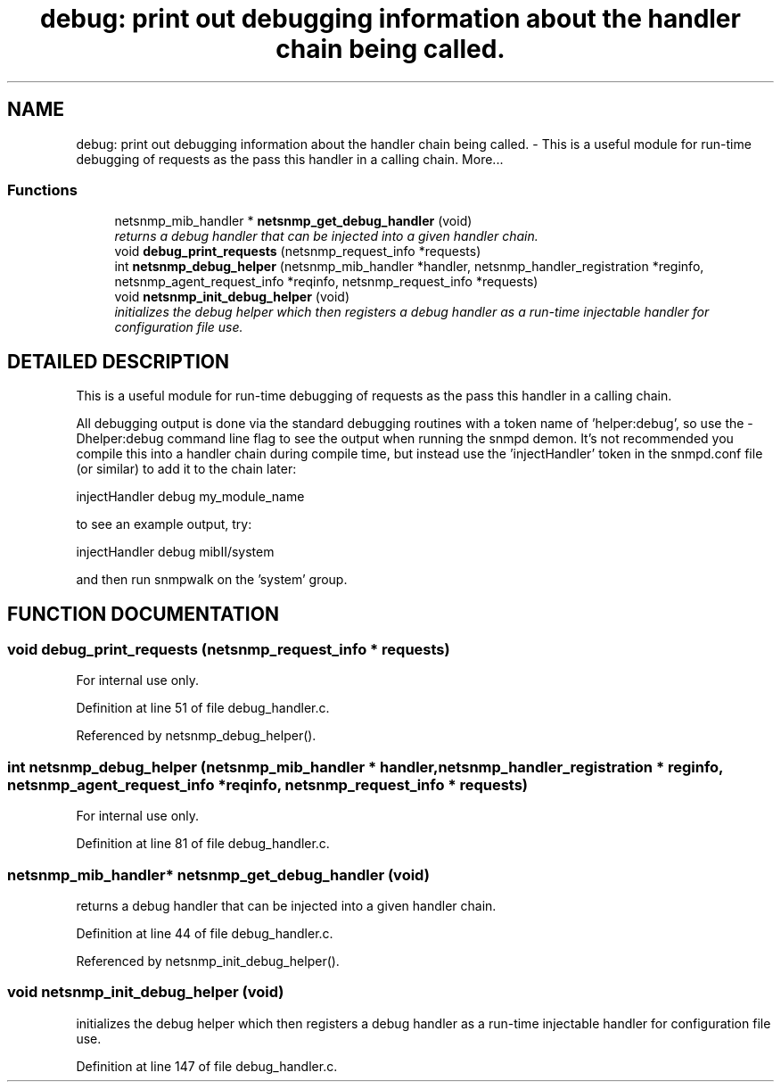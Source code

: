.TH "debug: print out debugging information about the handler chain being called." 3 "5 Oct 2002" "net-snmp" \" -*- nroff -*-
.ad l
.nh
.SH NAME
debug: print out debugging information about the handler chain being called. \- This is a useful module for run-time debugging of requests as the pass this handler in a calling chain. 
More...
.SS "Functions"

.in +1c
.ti -1c
.RI "netsnmp_mib_handler * \fBnetsnmp_get_debug_handler\fP (void)"
.br
.RI "\fIreturns a debug handler that can be injected into a given handler chain.\fP"
.ti -1c
.RI "void \fBdebug_print_requests\fP (netsnmp_request_info *requests)"
.br
.ti -1c
.RI "int \fBnetsnmp_debug_helper\fP (netsnmp_mib_handler *handler, netsnmp_handler_registration *reginfo, netsnmp_agent_request_info *reqinfo, netsnmp_request_info *requests)"
.br
.ti -1c
.RI "void \fBnetsnmp_init_debug_helper\fP (void)"
.br
.RI "\fIinitializes the debug helper which then registers a debug handler as a run-time injectable handler for configuration file use.\fP"
.in -1c
.SH "DETAILED DESCRIPTION"
.PP 
This is a useful module for run-time debugging of requests as the pass this handler in a calling chain.
.PP
All debugging output is done via the standard debugging routines with a token name of 'helper:debug', so use the -Dhelper:debug command line flag to see the output when running the snmpd demon. It's not recommended you compile this into a handler chain during compile time, but instead use the 'injectHandler' token in the snmpd.conf file (or similar) to add it to the chain later:
.PP
injectHandler debug my_module_name
.PP
to see an example output, try:
.PP
injectHandler debug mibII/system
.PP
and then run snmpwalk on the 'system' group. 
.SH "FUNCTION DOCUMENTATION"
.PP 
.SS "void debug_print_requests (netsnmp_request_info * requests)"
.PP
.PP
For internal use only.
.PP
Definition at line 51 of file debug_handler.c.
.PP
Referenced by netsnmp_debug_helper().
.PP
.SS "int netsnmp_debug_helper (netsnmp_mib_handler * handler, netsnmp_handler_registration * reginfo, netsnmp_agent_request_info * reqinfo, netsnmp_request_info * requests)"
.PP
.PP
For internal use only.
.PP
Definition at line 81 of file debug_handler.c.
.SS "netsnmp_mib_handler* netsnmp_get_debug_handler (void)"
.PP
returns a debug handler that can be injected into a given handler chain.
.PP
Definition at line 44 of file debug_handler.c.
.PP
Referenced by netsnmp_init_debug_helper().
.PP
.SS "void netsnmp_init_debug_helper (void)"
.PP
initializes the debug helper which then registers a debug handler as a run-time injectable handler for configuration file use.
.PP
Definition at line 147 of file debug_handler.c.